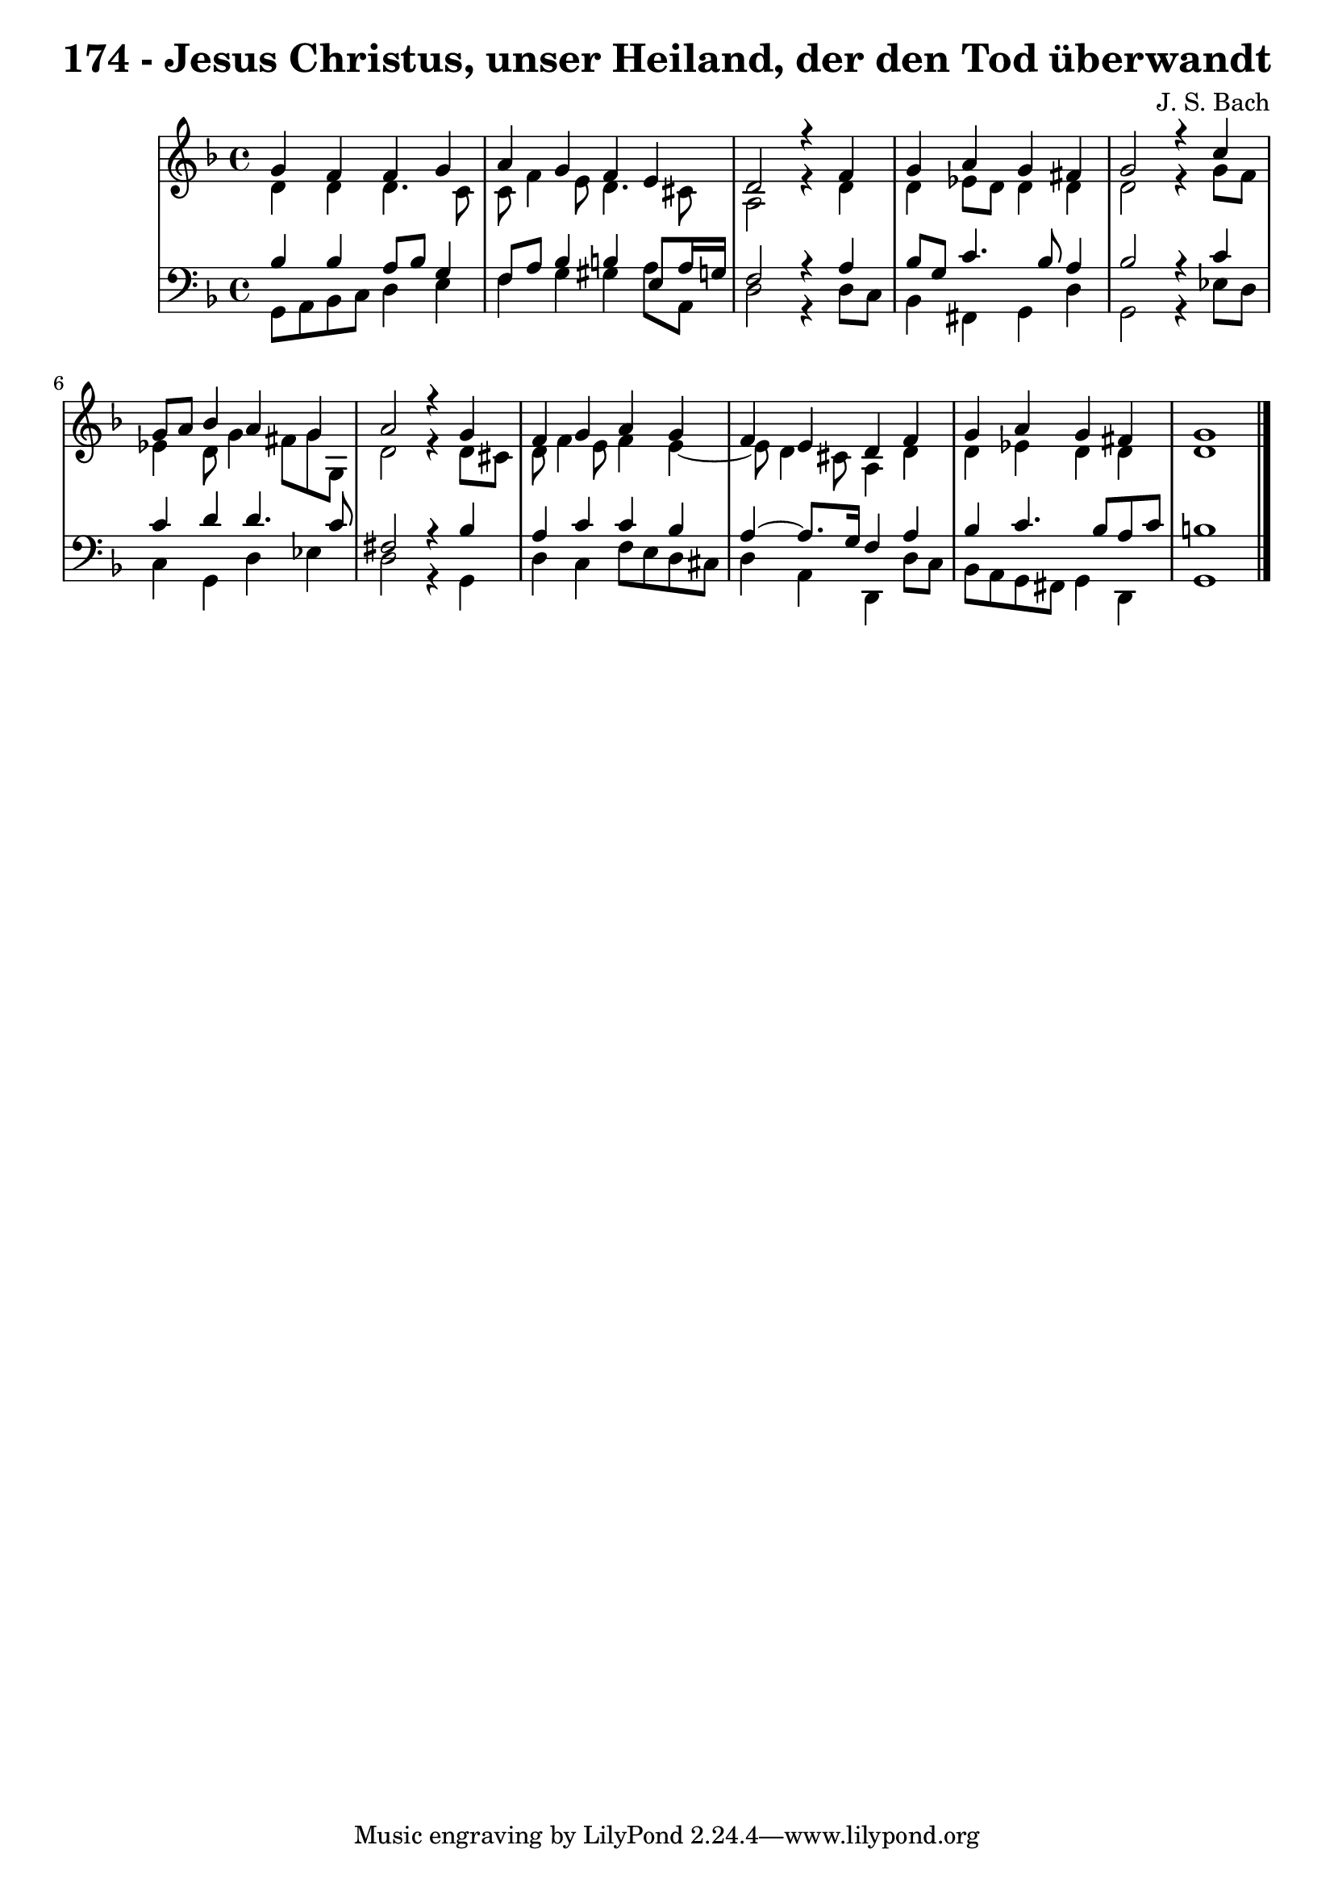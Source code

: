 \version "2.10.33"

\header {
  title = "174 - Jesus Christus, unser Heiland, der den Tod überwandt"
  composer = "J. S. Bach"
}


global = {
  \time 4/4
  \key d \minor
}


soprano = \relative c'' {
  g4 f4 f4 g4 
  a4 g4 f4 e4 
  d2 r4 f4 
  g4 a4 g4 fis4 
  g2 r4 c4   %5
  g8 a8 bes4 a4 g4 
  a2 r4 g4 
  f4 g4 a4 g4 
  f4 e4 d4 f4 
  g4 a4 g4 fis4   %10
  g1 
  
}

alto = \relative c' {
  d4 d4 d4. c8 
  c8 f4 e8 d4. cis8 
  a2 r4 d4 
  d4 ees8 d8 d4 d4 
  d2 r4 g8 f8   %5
  ees4 d8 g4 fis8 g8 g,8 
  d'2 r4 d8 cis8 
  d8 f4 e8 f4 e4~ 
  e8 d4 cis8 a4 d4 
  d4 ees4 d4 d4   %10
  d1 
  
}

tenor = \relative c' {
  bes4 bes4 a8 bes8 g4 
  f8 a8 bes4 b4 e,8 a16 g16 
  f2 r4 a4 
  bes8 g8 c4. bes8 a4 
  bes2 r4 c4   %5
  c4 d4 d4. c8 
  fis,2 r4 bes4 
  a4 c4 c4 bes4 
  a4~ a8. g16 f4 a4 
  bes4 c4. bes8 a8 c8   %10
  b1 
  
}

baixo = \relative c {
  g8 a8 bes8 c8 d4 e4 
  f4 g4 gis4 a8 a,8 
  d2 r4 d8 c8 
  bes4 fis4 g4 d'4 
  g,2 r4 ees'8 d8   %5
  c4 g4 d'4 ees4 
  d2 r4 g,4 
  d'4 c4 f8 e8 d8 cis8 
  d4 a4 d,4 d'8 c8 
  bes8 a8 g8 fis8 g4 d4   %10
  g1 
  
}

\score {
  <<
    \new StaffGroup <<
      \override StaffGroup.SystemStartBracket #'style = #'line 
      \new Staff {
        <<
          \global
          \new Voice = "soprano" { \voiceOne \soprano }
          \new Voice = "alto" { \voiceTwo \alto }
        >>
      }
      \new Staff {
        <<
          \global
          \clef "bass"
          \new Voice = "tenor" {\voiceOne \tenor }
          \new Voice = "baixo" { \voiceTwo \baixo \bar "|."}
        >>
      }
    >>
  >>
  \layout {}
  \midi {}
}
